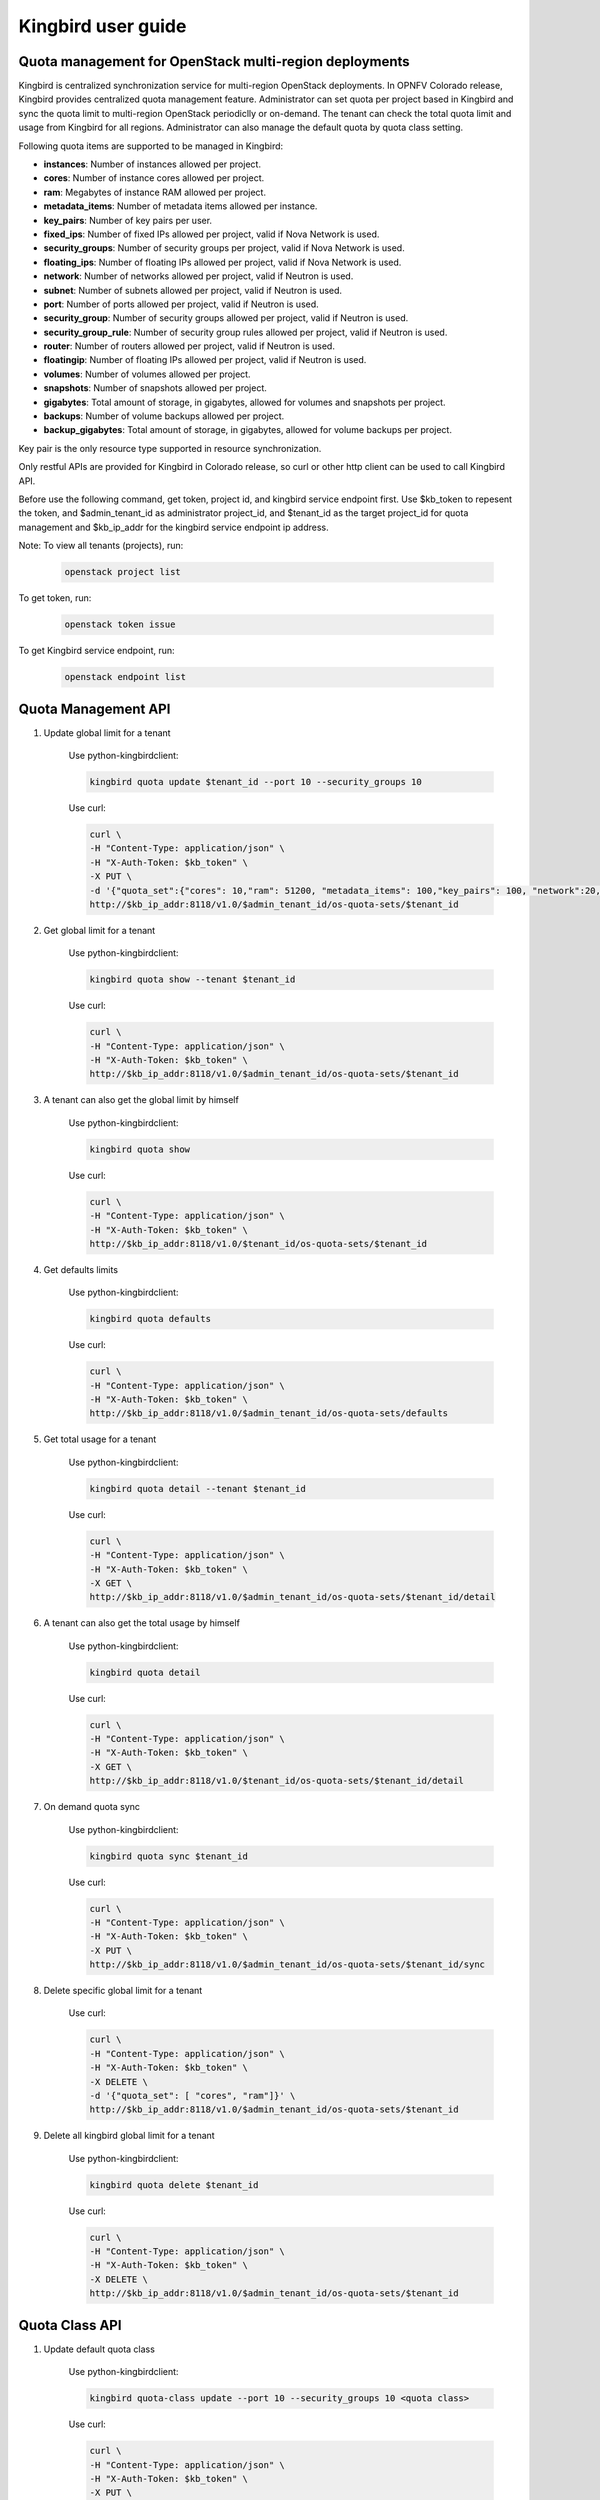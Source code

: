 ===================
Kingbird user guide
===================

Quota management for OpenStack multi-region deployments
-------------------------------------------------------
Kingbird is centralized synchronization service for multi-region OpenStack
deployments. In OPNFV Colorado release, Kingbird provides centralized quota
management feature. Administrator can set quota per project based in Kingbird
and sync the quota limit to multi-region OpenStack periodiclly or on-demand.
The tenant can check the total quota limit and usage from Kingbird for all
regions. Administrator can also manage the default quota by quota class
setting.

Following quota items are supported to be managed in Kingbird:

- **instances**: Number of instances allowed per project.
- **cores**: Number of instance cores allowed per project.
- **ram**: Megabytes of instance RAM allowed per project.
- **metadata_items**: Number of metadata items allowed per instance.
- **key_pairs**: Number of key pairs per user.
- **fixed_ips**: Number of fixed IPs allowed per project,
  valid if Nova Network is used.
- **security_groups**: Number of security groups per project,
  valid if Nova Network is used.
- **floating_ips**: Number of floating IPs allowed per project,
  valid if Nova Network is used.
- **network**: Number of networks allowed per project,
  valid if Neutron is used.
- **subnet**: Number of subnets allowed per project,
  valid if Neutron is used.
- **port**: Number of ports allowed per project,
  valid if Neutron is used.
- **security_group**: Number of security groups allowed per project,
  valid if Neutron is used.
- **security_group_rule**: Number of security group rules allowed per project,
  valid if Neutron is used.
- **router**: Number of routers allowed per project,
  valid if Neutron is used.
- **floatingip**: Number of floating IPs allowed per project,
  valid if Neutron is used.
- **volumes**: Number of volumes allowed per project.
- **snapshots**: Number of snapshots allowed per project.
- **gigabytes**: Total amount of storage, in gigabytes, allowed for volumes
  and snapshots per project.
- **backups**: Number of volume backups allowed per project.
- **backup_gigabytes**: Total amount of storage, in gigabytes, allowed for volume
  backups per project.

Key pair is the only resource type supported in resource synchronization.

Only restful APIs are provided for Kingbird in Colorado release, so curl or
other http client can be used to call Kingbird API.

Before use the following command, get token, project id, and kingbird service
endpoint first. Use $kb_token to repesent the token, and $admin_tenant_id as
administrator project_id, and $tenant_id as the target project_id for quota
management and $kb_ip_addr for the kingbird service endpoint ip address.

Note:
To view all tenants (projects), run:

    .. code-block:: bash

        openstack project list

To get token, run:

    .. code-block:: bash

        openstack token issue

To get Kingbird service endpoint, run:

    .. code-block:: bash

        openstack endpoint list

Quota Management API
--------------------

1. Update global limit for a tenant

    Use python-kingbirdclient:

    .. code-block:: bash

       kingbird quota update $tenant_id --port 10 --security_groups 10

    Use curl:

    .. code-block:: bash

       curl \
       -H "Content-Type: application/json" \
       -H "X-Auth-Token: $kb_token" \
       -X PUT \
       -d '{"quota_set":{"cores": 10,"ram": 51200, "metadata_items": 100,"key_pairs": 100, "network":20,"security_group": 20,"security_group_rule": 20}}' \
       http://$kb_ip_addr:8118/v1.0/$admin_tenant_id/os-quota-sets/$tenant_id

2. Get global limit for a tenant

    Use python-kingbirdclient:

    .. code-block:: bash

       kingbird quota show --tenant $tenant_id

    Use curl:

    .. code-block:: bash

       curl \
       -H "Content-Type: application/json" \
       -H "X-Auth-Token: $kb_token" \
       http://$kb_ip_addr:8118/v1.0/$admin_tenant_id/os-quota-sets/$tenant_id

3. A tenant can also get the global limit by himself

    Use python-kingbirdclient:

    .. code-block:: bash

       kingbird quota show

    Use curl:

    .. code-block:: bash

       curl \
       -H "Content-Type: application/json" \
       -H "X-Auth-Token: $kb_token" \
       http://$kb_ip_addr:8118/v1.0/$tenant_id/os-quota-sets/$tenant_id

4. Get defaults limits

    Use python-kingbirdclient:

    .. code-block:: bash

       kingbird quota defaults

    Use curl:

    .. code-block:: bash

       curl \
       -H "Content-Type: application/json" \
       -H "X-Auth-Token: $kb_token" \
       http://$kb_ip_addr:8118/v1.0/$admin_tenant_id/os-quota-sets/defaults

5. Get total usage for a tenant

    Use python-kingbirdclient:

    .. code-block:: bash

       kingbird quota detail --tenant $tenant_id

    Use curl:

    .. code-block:: bash

       curl \
       -H "Content-Type: application/json" \
       -H "X-Auth-Token: $kb_token" \
       -X GET \
       http://$kb_ip_addr:8118/v1.0/$admin_tenant_id/os-quota-sets/$tenant_id/detail

6. A tenant can also get the total usage by himself

    Use python-kingbirdclient:

    .. code-block:: bash

       kingbird quota detail

    Use curl:

    .. code-block:: bash

       curl \
       -H "Content-Type: application/json" \
       -H "X-Auth-Token: $kb_token" \
       -X GET \
       http://$kb_ip_addr:8118/v1.0/$tenant_id/os-quota-sets/$tenant_id/detail

7. On demand quota sync

    Use python-kingbirdclient:

    .. code-block:: bash

       kingbird quota sync $tenant_id

    Use curl:

    .. code-block:: bash

       curl \
       -H "Content-Type: application/json" \
       -H "X-Auth-Token: $kb_token" \
       -X PUT \
       http://$kb_ip_addr:8118/v1.0/$admin_tenant_id/os-quota-sets/$tenant_id/sync


8. Delete specific global limit for a tenant

    Use curl:

    .. code-block:: bash

       curl \
       -H "Content-Type: application/json" \
       -H "X-Auth-Token: $kb_token" \
       -X DELETE \
       -d '{"quota_set": [ "cores", "ram"]}' \
       http://$kb_ip_addr:8118/v1.0/$admin_tenant_id/os-quota-sets/$tenant_id

9. Delete all kingbird global limit for a tenant

    Use python-kingbirdclient:

    .. code-block:: bash

       kingbird quota delete $tenant_id

    Use curl:

    .. code-block:: bash

      curl \
      -H "Content-Type: application/json" \
      -H "X-Auth-Token: $kb_token" \
      -X DELETE \
      http://$kb_ip_addr:8118/v1.0/$admin_tenant_id/os-quota-sets/$tenant_id


Quota Class API
---------------

1. Update default quota class

    Use python-kingbirdclient:

    .. code-block:: bash

       kingbird quota-class update --port 10 --security_groups 10 <quota class>

    Use curl:

    .. code-block:: bash

       curl \
       -H "Content-Type: application/json" \
       -H "X-Auth-Token: $kb_token" \
       -X PUT \
       -d '{"quota_class_set":{"cores": 100, "network":50,"security_group": 50,"security_group_rule": 50}}' \
       http://$kb_ip_addr:8118/v1.0/$admin_tenant_id/os-quota-class-sets/default

2. Get default quota class

    Use python-kingbirdclient:

    .. code-block:: bash

       kingbird quota-class show default

    Use curl:

    .. code-block:: bash

       curl \
       -H "Content-Type: application/json" \
       -H "X-Auth-Token: $kb_token" \
       http://$kb_ip_addr:8118/v1.0/$admin_tenant_id/os-quota-class-sets/default

3. Delete default quota class

    Use python-kingbirdclient:

    .. code-block:: bash

       kingbird quota-class delete default

    Use curl:

    .. code-block:: bash

       curl \
       -H "Content-Type: application/json" \
       -H "X-Auth-Token: $kb_token" \
       -X DELETE \
       http://$kb_ip_addr:8118/v1.0/$admin_tenant_id/os-quota-class-sets/default


Resource Synchronization API
-----------------------------

1. Create synchronization job

    .. code-block:: bash

      curl \
      -H "Content-Type: application/json" \
      -H "X-Auth-Token: $kb_token" \
      -X POST -d \
      '{"resource_set":{"resources": ["<Keypair_name>"],"force":<True/False>,"resource_type": "keypair","source": <"Source_Region">,"target": [<"List_of_target_regions">]}}' \
      http://$kb_ip_addr:8118/v1.0/$tenant_id/os-sync

2. Get synchronization job

    .. code-block:: bash

      curl \
      -H "Content-Type: application/json" \
      -H "X-Auth-Token: $kb_token" \
      http://$kb_ip_addr:8118/v1.0/$tenant_id/os-sync/

3. Get active synchronization job

    .. code-block:: bash

      curl \
      -H "Content-Type: application/json" \
      -H "X-Auth-Token: $kb_token" \
      http://$kb_ip_addr:8118/v1.0/$tenant_id/os-sync/active

4. Get detail information of a synchronization job

    .. code-block:: bash

      curl \
      -H "Content-Type: application/json" \
      -H "X-Auth-Token: $kb_token" \
      http://$kb_ip_addr:8118/v1.0/$tenant_id/os-sync/$job_id

5. Delete a synchronization job

    .. code-block:: bash

      curl \
      -H "Content-Type: application/json" \
      -H "X-Auth-Token: $kb_token" \
      -X DELETE \
       http://$kb_ip_addr:8118/v1.0/$tenant_id/os-sync/$job_id
